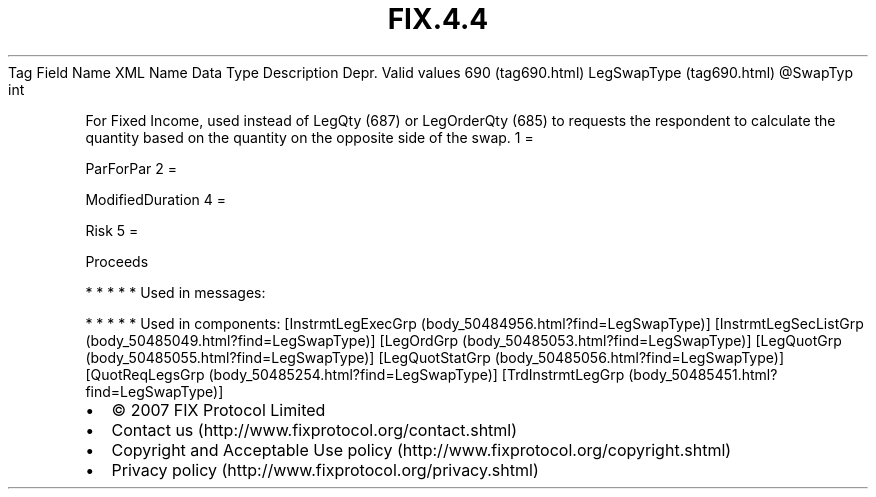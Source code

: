 .TH FIX.4.4 "" "" "Tag #690"
Tag
Field Name
XML Name
Data Type
Description
Depr.
Valid values
690 (tag690.html)
LegSwapType (tag690.html)
\@SwapTyp
int
.PP
For Fixed Income, used instead of LegQty (687) or LegOrderQty (685)
to requests the respondent to calculate the quantity based on the
quantity on the opposite side of the swap.
1
=
.PP
ParForPar
2
=
.PP
ModifiedDuration
4
=
.PP
Risk
5
=
.PP
Proceeds
.PP
   *   *   *   *   *
Used in messages:
.PP
   *   *   *   *   *
Used in components:
[InstrmtLegExecGrp (body_50484956.html?find=LegSwapType)]
[InstrmtLegSecListGrp (body_50485049.html?find=LegSwapType)]
[LegOrdGrp (body_50485053.html?find=LegSwapType)]
[LegQuotGrp (body_50485055.html?find=LegSwapType)]
[LegQuotStatGrp (body_50485056.html?find=LegSwapType)]
[QuotReqLegsGrp (body_50485254.html?find=LegSwapType)]
[TrdInstrmtLegGrp (body_50485451.html?find=LegSwapType)]

.PD 0
.P
.PD

.PP
.PP
.IP \[bu] 2
© 2007 FIX Protocol Limited
.IP \[bu] 2
Contact us (http://www.fixprotocol.org/contact.shtml)
.IP \[bu] 2
Copyright and Acceptable Use policy (http://www.fixprotocol.org/copyright.shtml)
.IP \[bu] 2
Privacy policy (http://www.fixprotocol.org/privacy.shtml)
